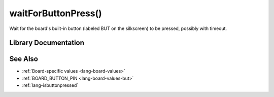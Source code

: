 .. _lang-waitforbuttonpress:

waitForButtonPress()
====================

Wait for the board's built-in button (labeled BUT on the silkscreen)
to be pressed, possibly with timeout.

Library Documentation
---------------------

.. doxygenfunction:: waitForButtonPress

See Also
--------

- :ref:`Board-specific values <lang-board-values>`
- :ref:`BOARD_BUTTON_PIN <lang-board-values-but>`
- :ref:`lang-isbuttonpressed`
